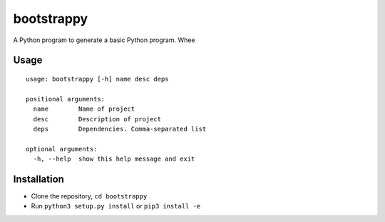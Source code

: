 bootstrappy
===========

A Python program to generate a basic Python program. Whee

Usage
-----

::

    usage: bootstrappy [-h] name desc deps

    positional arguments:
      name        Name of project
      desc        Description of project
      deps        Dependencies. Comma-separated list

    optional arguments:
      -h, --help  show this help message and exit

Installation
------------

-  Clone the repository, ``cd bootstrappy``
-  Run ``python3 setup.py install`` or ``pip3 install -e``
